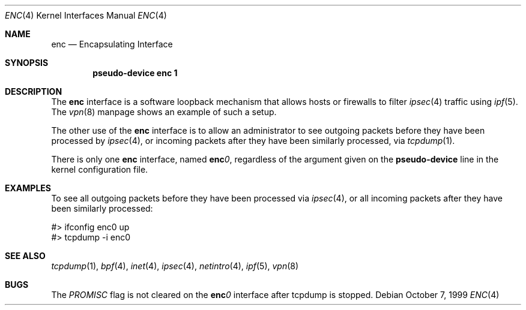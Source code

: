 .\"	$OpenBSD: enc.4,v 1.2 1999/10/07 20:56:16 angelos Exp $
.Dd October 7, 1999
.Dt ENC 4
.Os
.Sh NAME
.Nm enc
.Nd Encapsulating Interface
.Sh SYNOPSIS
.Cd "pseudo-device enc 1"
.Sh DESCRIPTION
The
.Nm enc
interface is a software loopback mechanism that allows hosts or
firewalls to filter
.Xr ipsec 4
traffic using
.Xr ipf 5 .
The
.Xr vpn 8
manpage shows an example of such a setup.
.Pp
The other use of the
.Nm enc
interface is to allow an administrator to see outgoing packets before
they have been processed by
.Xr ipsec 4 ,
or incoming packets after they have been similarly processed, via
.Xr tcpdump 1 .
.Pp
There is only one
.Nm enc
interface, named
.Sy enc Ns Ar 0 ,
regardless of the argument given on the
.Sy pseudo-device
line in the kernel configuration file.
.Sh EXAMPLES
To see all outgoing packets before they have been processed via
.Xr ipsec 4 ,
or all incoming packets after they have been similarly processed:
.Bd -literal
#> ifconfig enc0 up
#> tcpdump -i enc0
.Ed
.Sh SEE ALSO
.Xr tcpdump 1 ,
.Xr bpf 4 ,
.Xr inet 4 ,
.Xr ipsec 4 ,
.Xr netintro 4 ,
.Xr ipf 5 ,
.Xr vpn 8
.Sh BUGS
The
.Fa PROMISC
flag is not cleared on the
.Sy enc Ns Ar 0
interface after tcpdump is stopped.
